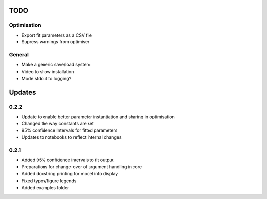 TODO
====


Optimisation
------------
- Export fit parameters as a CSV file
- Supress warnings from optimiser

General
-------
- Make a generic save/load system
- Video to show installation
- Mode stdout to logging?

Updates
=======

0.2.2
-----
- Update to enable better parameter instantiation and sharing in optimisation
- Changed the way constants are set
- 95% confidence Intervals for fitted parameters
- Updates to notebooks to reflect internal changes

0.2.1
-----
- Added 95% confidence intervals to fit output
- Preparations for change-over of argument handling in core
- Added docstring printing for model info display
- Fixed typos/figure legends
- Added examples folder
